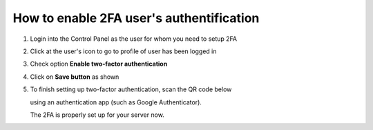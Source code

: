#########################################
How to enable 2FA user's authentification
#########################################

1. Login into the Control Panel as the user for whom you need to setup 2FA

2. Click at the user's icon to go to profile of user has been logged in

3. Check option **Enable two-factor authentication**

4. Click on **Save button** as shown

5. To finish setting up two-factor authentication, scan the QR code below

   using an authentication app (such as Google Authenticator).

   The 2FA is properly set up for your server now.

.. image:: ../images/img01.png
    :width: 897px
    :align: center
    :height: 377px
    :alt: screenshot #1

